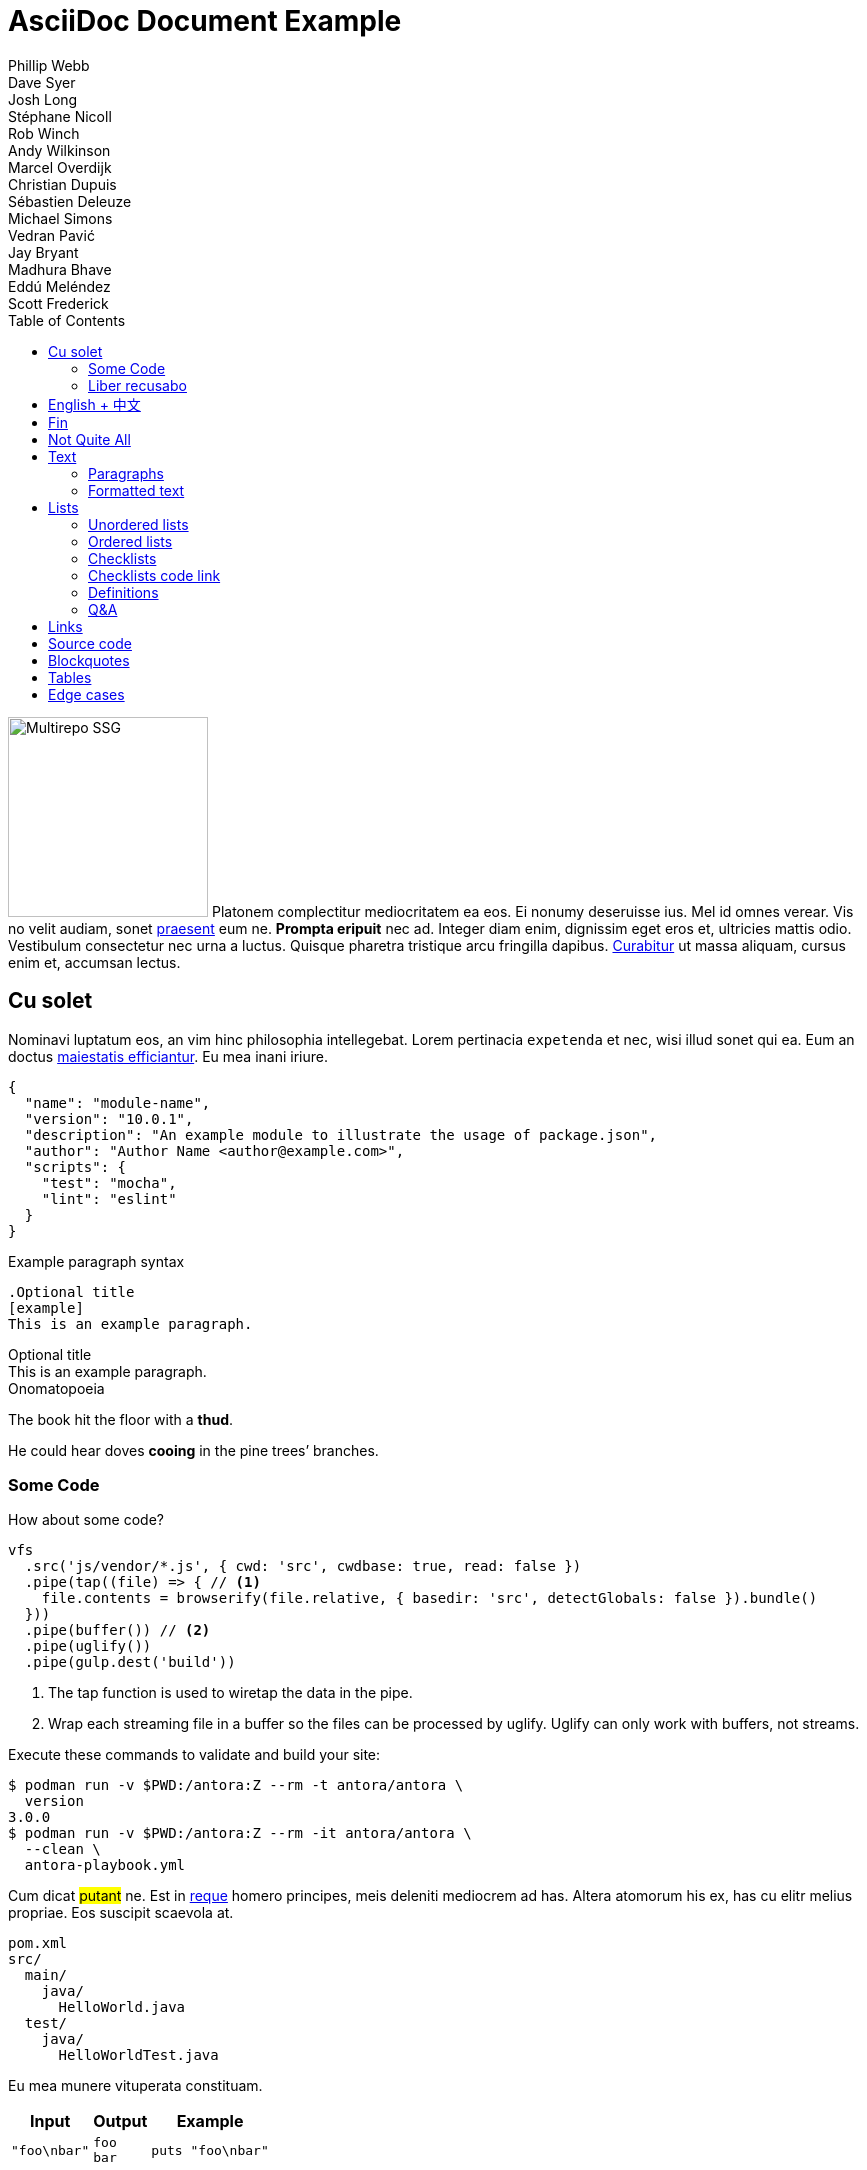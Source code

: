 = AsciiDoc Document Example
Phillip Webb; Dave Syer; Josh Long; Stéphane Nicoll; Rob Winch; Andy Wilkinson; Marcel Overdijk; Christian Dupuis; Sébastien Deleuze; Michael Simons; Vedran Pavić; Jay Bryant; Madhura Bhave; Eddú Meléndez; Scott Frederick
:description: This is a sample document for testing Asciidoctor themes
:toc: left
:toclevels: 4
:tabsize: 4
:idprefix:
:idseparator: -
:!example-caption:
:!table-caption:
:page-pagination:



image:multirepo-ssg.svg[Multirepo SSG,200,float=right]
Platonem complectitur mediocritatem ea eos.
Ei nonumy deseruisse ius.
Mel id omnes verear.
Vis no velit audiam, sonet <<dependencies,praesent>> eum ne.
*Prompta eripuit* nec ad.
Integer diam enim, dignissim eget eros et, ultricies mattis odio.
Vestibulum consectetur nec urna a luctus.
Quisque pharetra tristique arcu fringilla dapibus.
https://example.org[Curabitur,role=unresolved] ut massa aliquam, cursus enim et, accumsan lectus.

== Cu solet

Nominavi luptatum eos, an vim hinc philosophia intellegebat.
Lorem pertinacia `expetenda` et nec, [.underline]#wisi# illud [.line-through]#sonet# qui ea.
Eum an doctus <<liber-recusabo,maiestatis efficiantur>>.
Eu mea inani iriure.

[source,json]
----
{
  "name": "module-name",
  "version": "10.0.1",
  "description": "An example module to illustrate the usage of package.json",
  "author": "Author Name <author@example.com>",
  "scripts": {
    "test": "mocha",
    "lint": "eslint"
  }
}
----

.Example paragraph syntax
[source,asciidoc]
----
.Optional title
[example]
This is an example paragraph.
----

.Optional title
[example]
This is an example paragraph.

.Onomatopoeia
====
The book hit the floor with a *thud*.

He could hear doves *cooing* in the pine trees`' branches.
====


=== Some Code

How about some code?

[source,js]
----
vfs
  .src('js/vendor/*.js', { cwd: 'src', cwdbase: true, read: false })
  .pipe(tap((file) => { // <1>
    file.contents = browserify(file.relative, { basedir: 'src', detectGlobals: false }).bundle()
  }))
  .pipe(buffer()) // <2>
  .pipe(uglify())
  .pipe(gulp.dest('build'))
----
<1> The tap function is used to wiretap the data in the pipe.
<2> Wrap each streaming file in a buffer so the files can be processed by uglify.
Uglify can only work with buffers, not streams.

Execute these commands to validate and build your site:

 $ podman run -v $PWD:/antora:Z --rm -t antora/antora \
   version
 3.0.0
 $ podman run -v $PWD:/antora:Z --rm -it antora/antora \
   --clean \
   antora-playbook.yml

Cum dicat #putant# ne.
Est in <<inline,reque>> homero principes, meis deleniti mediocrem ad has.
Altera atomorum his ex, has cu elitr melius propriae.
Eos suscipit scaevola at.

....
pom.xml
src/
  main/
    java/
      HelloWorld.java
  test/
    java/
      HelloWorldTest.java
....

Eu mea munere vituperata constituam.

[%autowidth]
|===
|Input | Output | Example

m|"foo\nbar"
l|foo
bar
a|
[source,ruby]
----
puts "foo\nbar"
----
|===

Select menu:File[Open Project] to open the project in your IDE.
Per ea btn:[Cancel] inimicus.
Ferri kbd:[F11] tacimates constituam sed ex, eu mea munere vituperata kbd:[Ctrl,T] constituam.

.Sidebar Title
****
Platonem complectitur mediocritatem ea eos.
Ei nonumy deseruisse ius.
Mel id omnes verear.

Altera atomorum his ex, has cu elitr melius propriae.
Eos suscipit scaevola at.
****

=== Liber recusabo

No sea, at invenire voluptaria mnesarchum has.
Ex nam suas nemore dignissim, vel apeirian democritum et.
At ornatus splendide sed, phaedrum omittantur usu an, vix an noster voluptatibus.

[upperalpha]
. potenti donec cubilia tincidunt
. etiam pulvinar inceptos velit quisque aptent himenaeos
. lacus volutpat semper porttitor aliquet ornare primis nulla enim

Natum facilisis theophrastus an duo.
No sea, at invenire voluptaria mnesarchum has.

[square]
* ultricies sociosqu tristique integer
* lacus volutpat semper porttitor aliquet ornare primis nulla enim
* etiam pulvinar inceptos velit quisque aptent himenaeos

Eu sed antiopam gloriatur.
Ea mea agam graeci philosophia.

* [ ] todo
* [x] done!

Vis veri graeci legimus ad.

sed::
splendide sed

mea::
agam graeci

Let's look at that another way.

[horizontal]
sed::
splendide sed

mea::
agam graeci

At ornatus splendide sed.

.Library dependencies
[#dependencies%autowidth%footer,stripes=hover]
|===
|Library |Version

|eslint
|^1.7.3

|eslint-config-gulp
|^2.0.0

|expect
|^1.20.2

|istanbul
|^0.4.3

|istanbul-coveralls
|^1.0.3

|jscs
|^2.3.5

h|Total
|6
|===

Cum dicat putant ne.
Est in reque homero principes, meis deleniti mediocrem ad has.
Altera atomorum his ex, has cu elitr melius propriae.
Eos suscipit scaevola at.

[TIP]
This oughta do it!

Cum dicat putant ne.
Est in reque homero principes, meis deleniti mediocrem ad has.
Altera atomorum his ex, has cu elitr melius propriae.
Eos suscipit scaevola at.

[NOTE]
====
You've been down _this_ road before.
====

Cum dicat putant ne.
Est in reque homero principes, meis deleniti mediocrem ad has.
Altera atomorum his ex, has cu elitr melius propriae.
Eos suscipit scaevola at.

[WARNING]
====
Watch out!
====

[CAUTION]
====
[#inline]#I wouldn't try that if I were you.#
====

[IMPORTANT]
====
Don't forget this step!
====

.Key Points to Remember
[TIP]
====
If you installed the CLI and the default site generator globally, you can upgrade both of them with the same command.

 $ npm i -g @antora/cli @antora/site-generator-default
====

Nominavi luptatum eos, an vim hinc philosophia intellegebat.
Eu mea inani iriure.

[discrete]
== Voluptua singulis

Cum dicat putant ne.
Est in reque homero principes, meis deleniti mediocrem ad has.
Ex nam suas nemore dignissim, vel apeirian democritum et.

.Antora is a multi-repo documentation site generator
image::multirepo-ssg.svg[Multirepo SSG,250]

Make the switch today!

[#english+中文]
== English + 中文

Altera atomorum his ex, has cu elitr melius propriae.
Eos suscipit scaevola at.

[quote, 'Famous Person. Cum dicat putant ne.', 'Cum dicat putant ne. https://example.com[Famous Person Website]']
____
Lorem ipsum dolor sit amet, consectetur adipiscing elit.
Mauris eget leo nunc, nec tempus mi? Curabitur id nisl mi, ut vulputate urna.
Quisque porta facilisis tortor, vitae bibendum velit fringilla vitae! Lorem ipsum dolor sit amet, consectetur adipiscing elit.
Mauris eget leo nunc, nec tempus mi? Curabitur id nisl mi, ut vulputate urna.
Quisque porta facilisis tortor, vitae bibendum velit fringilla vitae!
____

Lorem ipsum dolor sit amet, consectetur adipiscing elit.

[verse]
____
The fog comes
on little cat feet.
____

== Fin

That's all, folks!

== Not Quite All


This is a sample document for testing Asciidoctor themes.
This is copying a selection of Asciidoctor syntax showcased in
https://asciidoctor.org/docs/asciidoc-syntax-quick-reference/[the official quick reference].

== Text

=== Paragraphs

Paragraphs don't require any special markup in AsciiDoc.
A paragraph is just one or more lines of consecutive text.

To begin a new paragraph, separate it by at least one blank line.
Newlines within a paragraph are not displayed.

 A paragraph offset by at least one space becomes a literal paragraph.
 All lines in a literal paragraph must be adjacent.

NOTE: An admonition paragraph draws the reader's attention to
auxiliary information.
Its purpose is determined by the label
at the beginning of the paragraph.

Here are the other built-in admonition types:

TIP: Pro tip...

IMPORTANT: Don't forget...

WARNING: Watch out for...

CAUTION: Ensure that...

=== Formatted text

*bold phrase* & **char**acter**s**

_italic phrase_ & __char__acter__s__

*_bold italic phrase_* & **__char__**acter**__s__**

`monospace phrase` & ``char``acter``s``

`*monospace bold phrase*` & ``**char**``acter``**s**``

`_monospace italic phrase_` & ``__char__``acter``__s__``

`*_monospace bold italic phrase_*` &
``**__char__**``acter``**__s__**``

== Lists

=== Unordered lists

* Edgar Allen Poe
* Sheri S. Tepper
* Bill Bryson


=== Ordered lists

. Step 1
. Step 2
.. Step 2a
.. Step 2b
. Step 3

=== Checklists

* [*] checked
* [x] also checked
* [ ] not checked
*     normal list item

=== Checklists code link

* https://asciidoctor.org[`@BootstrapWith`]

* https://asciidoctor.org[`@ContextConfiguration`]

* https://asciidoctor.org[`@WebAppConfiguration`]

* https://asciidoctor.org[`@ContextHierarchy`]

=== Definitions

first term:: definition of first term
second term:: definition of second term

=== Q&A

[qanda]
What is Asciidoctor?::
  An implementation of the AsciiDoc processor in Ruby.
What is the answer to the Ultimate Question?:: 42

== Links

https://asciidoctor.org - automatic!

https://asciidoctor.org[Asciidoctor]

https://github.com/asciidoctor[Asciidoctor @ *GitHub*]

== Source code

Reference code like `types` or `methods` inline.
Output literal monospace text such as `+{backtick}+` by
enclosing the text in pluses, then again in backticks.

[source,xml]
----
<section>
  <title>Section Title</title> <!--1-->
</section>
----
<1> The section title is required.

[source,java,indent=0]
----
    @Component
	public class ReadinessStateExporter {

		@EventListener
	    public void onStateChange(AvailabilityChangeEvent<ReadinessState> event) {
			switch (event.getState()) {
		    case ACCEPTING_TRAFFIC: // <1>
			    // create file /tmp/healthy
			break;
		    case REFUSING_TRAFFIC:
		    	// remove file /tmp/healthy
			break;
		    }
	    }

	}
----
<1> A sample comment.

[source,yaml,indent=0]
----
	spring:
	  application:
	    name: "myapp"
	  config:
	    import: "optional:file:./dev.properties"
----

== Blockquotes

[quote, Abraham Lincoln, Address delivered at the dedication of the Cemetery at Gettysburg]
____
Four score and seven years ago our fathers brought forth
on this continent a new nation...
____

[quote, Albert Einstein]
A person who never made a mistake never tried anything new.

____
A person who never made a mistake never tried anything new.
____

[quote, Charles Lutwidge Dodgson, 'Mathematician and author, also known as https://en.wikipedia.org/wiki/Lewis_Carroll[Lewis Carroll]']
____
If you don't know where you are going, any road will get you there.
____

== Tables

[cols="1,1,2", options="header"]
.Applications
|===
|Name
|Category
|Description

|Firefox
|Browser
|Mozilla Firefox is an open-source web browser.
It's designed for standards compliance,
performance, portability.

|Arquillian
|Testing
|An innovative and highly extensible testing platform.
Empowers developers to easily create real, automated tests.

|`lynx`
|Pain
|A browser for your `shell` that's very old school.

|`curl`
|Testing
|A cli for your `shell` that's great.
|===

[discrete]
== Discrete Section
This section won't be in the ToC.
It's on its own.

== Edge cases

A table with long entries and no breakable space.

[cols="1,2", options="header"]
.Issues
|===
|Name
|Description

|VeryLongNameWithoutBreakableSpaceVeryLongNameWithoutBreakableSpaceVeryLongNameWithoutBreakableSpaceVeryLongNameWithoutBreakableSpace
|This is an edge case

|Name
|Another entry
|===

A shell code block

[indent=0,subs="attributes"]
----
  .   ____          _            __ _ _
 /\\ / ___'_ __ _ _(_)_ __  __ _ \ \ \ \
( ( )\___ | '_ | '_| | '_ \/ _` | \ \ \ \
 \\/  ___)| |_)| | | | | || (_| |  ) ) ) )
  '  |____| .__|_| |_|_| |_\__, | / / / /
 =========|_|==============|___/=/_/_/_/
 :: Spring Boot ::   v{spring-boot-version}

2019-04-31 13:09:54.117  INFO 56603 --- [           main] o.s.b.s.app.SampleApplication            : Starting SampleApplication v0.1.0 on mycomputer with PID 56603 (/apps/myapp.jar started by pwebb)
2019-04-31 13:09:54.166  INFO 56603 --- [           main] ationConfigServletWebServerApplicationContext : Refreshing org.springframework.boot.web.servlet.context.AnnotationConfigServletWebServerApplicationContext@6e5a8246: startup date [Wed Jul 31 00:08:16 PDT 2013]; root of context hierarchy
2019-04-01 13:09:56.912  INFO 41370 --- [           main] .t.TomcatServletWebServerFactory : Server initialized with port: 8080
2019-04-01 13:09:57.501  INFO 41370 --- [           main] o.s.b.s.app.SampleApplication            : Started SampleApplication in 2.992 seconds (JVM running for 3.658)
----


